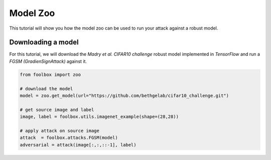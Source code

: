 =========
Model Zoo
=========

This tutorial will show you how the model zoo can be used to run your attack against a robust model.

Downloading a model
===================

For this tutorial, we will download the `Madry et al. CIFAR10 challenge` robust model implemented in `TensorFlow`
and run a `FGSM (GradienSignAttack)` against it.

.. code-block:: python3

    from foolbox import zoo

    # download the model
    model = zoo.get_model(url="https://github.com/bethgelab/cifar10_challenge.git")

    # get source image and label
    image, label = foolbox.utils.imagenet_example(shape=(28,28))

    # apply attack on source image
    attack  = foolbox.attacks.FGSM(model)
    adversarial = attack(image[:,:,::-1], label)
